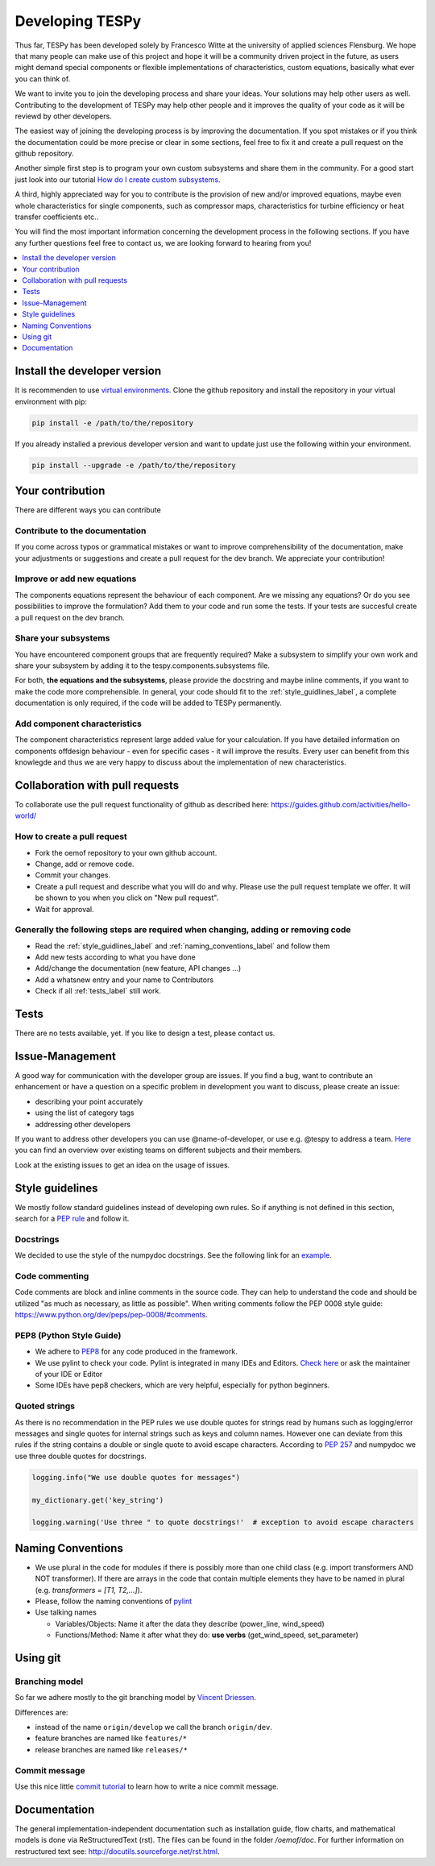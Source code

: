 .. _developing_tespy_label:

Developing TESPy
================

Thus far, TESPy has been developed solely by Francesco Witte at the university of applied
sciences Flensburg. We hope that many people can make use of this project and hope it will be a
community driven project in the future, as users might demand special components or flexible
implementations of characteristics, custom equations, basically what ever you can think of.

We want to invite you to join the developing process and share your ideas. Your solutions may help
other users as well. Contributing to the development of TESPy may help other people and it improves
the quality of your code as it will be reviewd by other developers.

The easiest way of joining the developing process is by improving the documentation. If you spot
mistakes or if you think the documentation could be more precise or clear in some sections,
feel free to fix it and create a pull request on the github repository.

Another simple first step is to program your own custom subsystems and share them in the community. For
a good start just look into our tutorial `How do I create custom subsystems
<https://tespy.readthedocs.io/tutorial/custom_subsystem.html>`_.

A third, highly appreciated way for you to contribute is the provision of new and/or improved equations,
maybe even whole characteristics for single components, such as compressor maps, characteristics
for turbine efficiency or heat transfer coefficients etc..

You will find the most important information concerning the development process in the following
sections. If you have any further questions feel free to contact us, we are looking forward to hearing
from you!

.. contents::
    :depth: 1
    :local:
    :backlinks: top

Install the developer version
-----------------------------

It is recommenden to use `virtual environments <https://docs.python.org/3/tutorial/venv.html>`_.
Clone the github repository and install the repository in your virtual environment with pip:

.. code:: bash

  pip install -e /path/to/the/repository
   
If you already installed a previous developer version and want to update just use the following
within your environment.

.. code:: bash

  pip install --upgrade -e /path/to/the/repository
  
Your contribution
-----------------

There are different ways you can contribute
  
Contribute to the documentation
^^^^^^^^^^^^^^^^^^^^^^^^^^^^^^^

If you come across typos or grammatical mistakes or want to improve comprehensibility of the
documentation, make your adjustments or suggestions and create a pull request for the dev branch.
We appreciate your contribution!

Improve or add new equations
^^^^^^^^^^^^^^^^^^^^^^^^^^^^

The components equations represent the behaviour of each component. Are we missing any equations?
Or do you see possibilities to improve the formulation? Add them to your code and run some the
tests. If your tests are succesful create a pull request on the dev branch.

Share your subsystems
^^^^^^^^^^^^^^^^^^^^^

You have encountered component groups that are frequently required? Make a subsystem to simplify
your own work and share your subsystem by adding it to the tespy.components.subsystems file.

For both, **the equations and the subsystems**, please provide the docstring and maybe inline comments,
if you want to make the code more comprehensible. In general, your code should fit to the
:ref:`style_guidlines_label`, a complete documentation is only required, if the code will be added
to TESPy permanently.

Add component characteristics
^^^^^^^^^^^^^^^^^^^^^^^^^^^^^

The component characteristics represent large added value for your calculation. If you have detailed
information on components offdesign behaviour - even for specific cases - it will improve the results.
Every user can benefit from this knowlegde and thus we are very happy to discuss about the implementation
of new characteristics.

Collaboration with pull requests
--------------------------------

To collaborate use the pull request functionality of github as described here:
https://guides.github.com/activities/hello-world/

How to create a pull request
^^^^^^^^^^^^^^^^^^^^^^^^^^^^

* Fork the oemof repository to your own github account.
* Change, add or remove code.
* Commit your changes.
* Create a pull request and describe what you will do and why. Please use the pull request
  template we offer. It will be shown to you when you click on "New pull request".
* Wait for approval.

.. _coding_requirements_label:  

Generally the following steps are required when changing, adding or removing code
^^^^^^^^^^^^^^^^^^^^^^^^^^^^^^^^^^^^^^^^^^^^^^^^^^^^^^^^^^^^^^^^^^^^^^^^^^^^^^^^^
* Read the :ref:`style_guidlines_label` and :ref:`naming_conventions_label` and follow them
* Add new tests according to what you have done
* Add/change the documentation (new feature, API changes ...)
* Add a whatsnew entry and your name to Contributors
* Check if all :ref:`tests_label` still work.

.. _tests_label:

Tests
-----

There are no tests available, yet. If you like to design a test, please contact us.

.. _style_guidlines_label:

Issue-Management
----------------

A good way for communication with the developer group are issues. If you
find a bug, want to contribute an enhancement or have a question on a specific problem
in development you want to discuss, please create an issue:

* describing your point accurately
* using the list of category tags
* addressing other developers

If you want to address other developers you can use @name-of-developer, or
use e.g. @tespy to address a team. `Here <https://github.com/orgs/oemof/teams>`_
you can find an overview over existing teams on different subjects and their members.

Look at the existing issues to get an idea on the usage of issues.

Style guidelines
----------------

We mostly follow standard guidelines instead of developing own rules. So if anything is
not defined in this section, search for a `PEP rule <https://www.python.org/dev/peps/>`_
and follow it.

Docstrings
^^^^^^^^^^

We decided to use the style of the numpydoc docstrings. See the following link for an
`example <https://github.com/numpy/numpy/blob/master/doc/example.py>`_.


Code commenting
^^^^^^^^^^^^^^^^

Code comments are block and inline comments in the source code. They can help to understand
the code and should be utilized "as much as necessary, as little as possible". When writing
comments follow the PEP 0008 style guide: https://www.python.org/dev/peps/pep-0008/#comments.


PEP8 (Python Style Guide)
^^^^^^^^^^^^^^^^^^^^^^^^^

* We adhere to `PEP8 <https://www.python.org/dev/peps/pep-0008/>`_ for any code
  produced in the framework.

* We use pylint to check your code. Pylint is integrated in many IDEs and 
  Editors. `Check here <http://docs.pylint.org/ide-integration>`_ or ask the 
  maintainer of your IDE or Editor

* Some IDEs have pep8 checkers, which are very helpful, especially for python 
  beginners.

Quoted strings
^^^^^^^^^^^^^^

As there is no recommendation in the PEP rules we use double quotes for strings read by humans
such as logging/error messages and single quotes for internal strings such as keys and column
names. However one can deviate from this rules if the string contains a double or single quote
to avoid escape characters. According to `PEP 257 <http://legacy.python.org/dev/peps/pep-0257/>`_
and numpydoc we use three double quotes for docstrings.

.. code-block:: python

    logging.info("We use double quotes for messages")
    
    my_dictionary.get('key_string')
    
    logging.warning('Use three " to quote docstrings!'  # exception to avoid escape characters

.. _naming_conventions_label:

Naming Conventions
------------------

* We use plural in the code for modules if there is possibly more than one child
  class (e.g. import transformers AND NOT transformer). If there are arrays in
  the code that contain multiple elements they have to be named in plural (e.g.
  `transformers = [T1, T2,...]`).

* Please, follow the naming conventions of 
  `pylint <http://pylint-messages.wikidot.com/messages:c0103>`_

* Use talking names

  * Variables/Objects: Name it after the data they describe
    (power\_line, wind\_speed)
  * Functions/Method: Name it after what they do: **use verbs** 
    (get\_wind\_speed, set\_parameter)


Using git
--------- 

Branching model
^^^^^^^^^^^^^^^

So far we adhere mostly to the git branching model by 
`Vincent Driessen <http://nvie.com/posts/a-successful-git-branching-model/>`_.

Differences are:

* instead of the name ``origin/develop`` we call the branch ``origin/dev``.
* feature branches are named like ``features/*``
* release branches are named like ``releases/*``

Commit message
^^^^^^^^^^^^^^

Use this nice little `commit tutorial <http://chris.beams.io/posts/git-commit/>`_ to 
learn how to write a nice commit message.
 

Documentation
----------------

The general implementation-independent documentation such as installation guide, flow charts,
and mathematical models is done via ReStructuredText (rst). The files can be found in the folder
*/oemof/doc*. For further information on restructured text see: http://docutils.sourceforge.net/rst.html.


